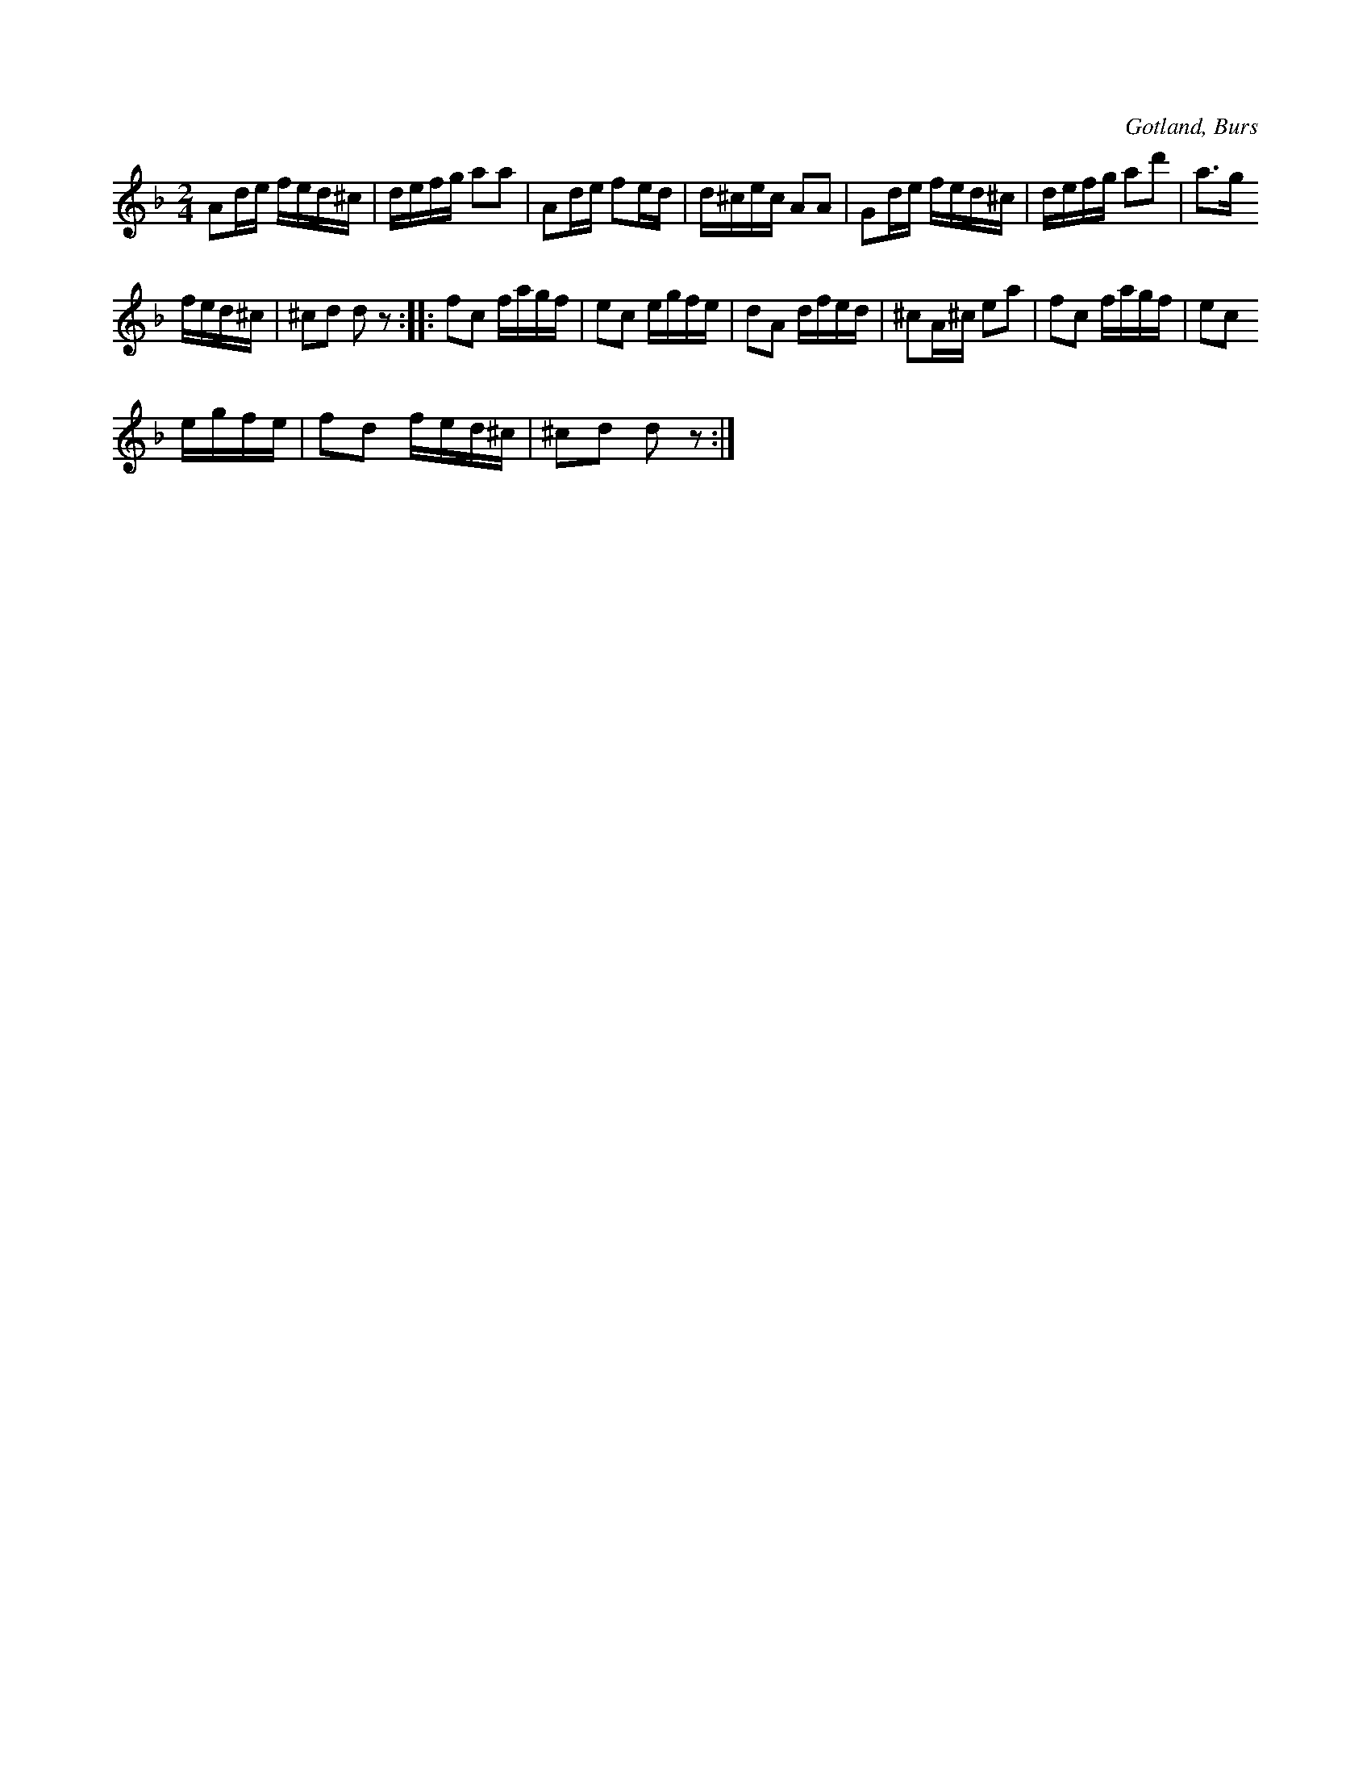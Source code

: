 X:660
Z:Fredrik Lönngren 2008-11-22: Titlar: Nymanskan
T:
N:»Engelska»,
S:efter föresjungning av »Nymanskan» i Burs.
R:kadrilj
O:Gotland, Burs
M:2/4
L:1/16
K:F
A2de fed^c|defg a2a2|A2de f2ed|d^cec A2A2|G2de fed^c|defg a2d'2|a3g
fed^c|^c2d2 d2 z2::f2c2 fagf|e2c2 egfe|d2A2 dfed|^c2A^c e2a2|f2c2 fagf|e2c2
egfe|f2d2 fed^c|^c2d2 d2 z2:|

